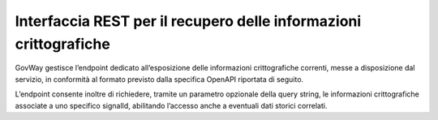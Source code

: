 .. _modipa_signalhub_configurazione_erogazione_rest:

Interfaccia REST per il recupero delle informazioni crittografiche
------------------------------------------------------------------------

GovWay gestisce l’endpoint dedicato all’esposizione delle informazioni crittografiche correnti, messe a disposizione dal servizio, in conformità al formato previsto dalla specifica OpenAPI riportata di seguito.

L’endpoint consente inoltre di richiedere, tramite un parametro opzionale della query string, le informazioni crittografiche associate a uno specifico signalId, abilitando l’accesso anche a eventuali dati storici correlati.

.. code-block:: yaml
   :caption: Specifica OpenAPI - Risorsa di pseudoanonimizzazione
   :linenos:

   openapi: 3.0.1
   info:
     title: Risorsa di pseudoanonimizzazione implementata da GovWay
     version: 1.0.0
   paths:
     /pseudonymization:
       get:
         summary: Gets a pseudonymization info
         description: Info about crypto hash function and seed
         parameters:
           - in: query
             name: signalId
             schema:
               type: integer
             required: false
             description: SignalID
         responses:
           "200":
             description: Success
             content:
               application/json:
                 schema:
                   type: object
                   properties:
                     seed:
                       example: 3b9942ce-1f07-4512-8f34-f31b1a7b0061
                       type: string
                     cryptoHashFunction:
                       example: sha256
                       type: string
                   required:
                     - seed
                     - cryptoHashFunction
                   description: Success
